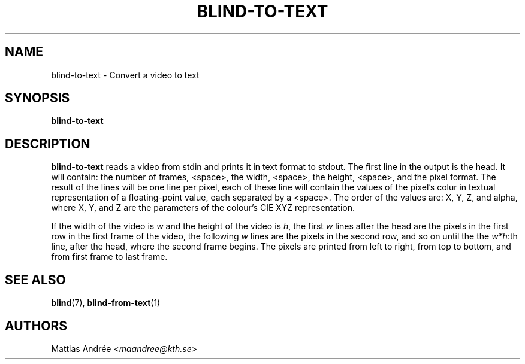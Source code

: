 .TH BLIND-TO-TEXT 1 blind
.SH NAME
blind-to-text - Convert a video to text
.SH SYNOPSIS
.B blind-to-text
.SH DESCRIPTION
.B blind-to-text
reads a video from stdin and prints it
in text format to stdout. The first line
in the output is the head. It will contain:
the number of frames, <space>, the width,
<space>, the height, <space>, and the pixel
format. The result of the lines will be
one line per pixel, each of these line will
contain the values of the pixel's colur in
textual representation of a floating-point
value, each separated by a <space>. The
order of the values are: X, Y, Z, and alpha,
where X, Y, and Z are the parameters of the
colour's CIE XYZ representation.
.P
If the width of the video is
.I w
and the height of the video is
.IR h ,
the first
.I w
lines after the head are the pixels in the
first row in the first frame of the video,
the following
.I w
lines are the pixels in the second row,
and so on until the the
.IR w*h :th
line, after the head, where the second
frame begins. The pixels are printed
from left to right, from top to bottom,
and from first frame to last frame.
.SH SEE ALSO
.BR blind (7),
.BR blind-from-text (1)
.SH AUTHORS
Mattias Andrée
.RI < maandree@kth.se >
